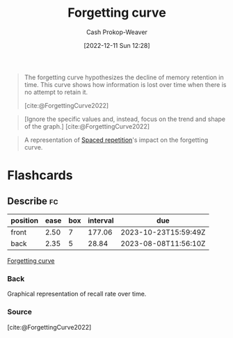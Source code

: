 :PROPERTIES:
:ID:       9373ca2c-77ee-4874-8dfd-fb2f8997fb8f
:LAST_MODIFIED: [2023-07-10 Mon 08:52]
:END:
#+title: Forgetting curve
#+hugo_custom_front_matter: :slug "9373ca2c-77ee-4874-8dfd-fb2f8997fb8f"
#+author: Cash Prokop-Weaver
#+date: [2022-12-11 Sun 12:28]
#+filetags: :concept:

#+begin_quote
The forgetting curve hypothesizes the decline of memory retention in time. This curve shows how information is lost over time when there is no attempt to retain it.

[cite:@ForgettingCurve2022]
#+end_quote

#+begin_quote
#+DOWNLOADED: https://upload.wikimedia.org/wikipedia/commons/thumb/4/42/Forgetting_curve_decline.svg/2560px-Forgetting_curve_decline.svg.png @ 2022-12-11 12:32:12
[[file:2022-12-11_12-32-12_2560px-Forgetting_curve_decline.svg.png]]

[Ignore the specific values and, instead, focus on the trend and shape of the graph.]
[cite:@ForgettingCurve2022]
#+end_quote

#+begin_quote
#+DOWNLOADED: https://www.gwern.net/images/spaced-repetition/forgetting-curve-wired-wozniak.jpg @ 2022-12-11 12:44:13
[[file:2022-12-11_12-44-13_forgetting-curve-wired-wozniak.jpg]]

A representation of [[id:a72eecfc-c64a-438a-ae26-d18c5725cd5c][Spaced repetition]]'s impact on the forgetting curve.
#+end_quote

* Flashcards
** Describe :fc:
:PROPERTIES:
:CREATED: [2022-12-11 Sun 12:41]
:FC_CREATED: 2022-12-11T20:42:26Z
:FC_TYPE:  double
:ID:       74d43e3e-61d1-48d2-8785-912505fbbbef
:END:
:REVIEW_DATA:
| position | ease | box | interval | due                  |
|----------+------+-----+----------+----------------------|
| front    | 2.50 |   7 |   177.06 | 2023-10-23T15:59:49Z |
| back     | 2.35 |   5 |    28.84 | 2023-08-08T11:56:10Z |
:END:

[[id:9373ca2c-77ee-4874-8dfd-fb2f8997fb8f][Forgetting curve]]

*** Back
Graphical representation of recall rate over time.
*** Source
[cite:@ForgettingCurve2022]
#+print_bibliography: